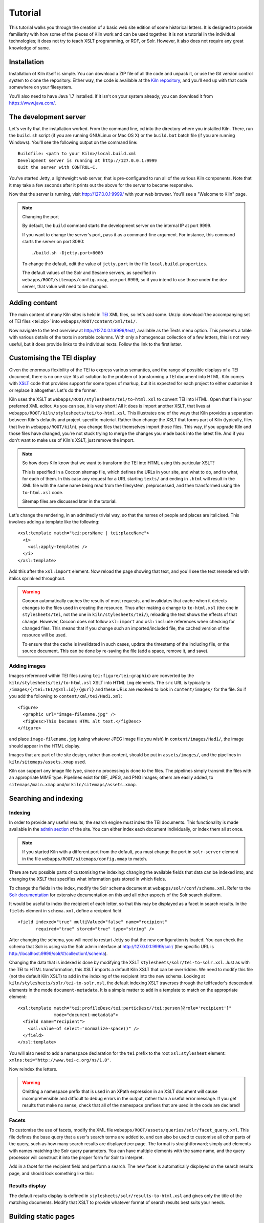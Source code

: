 .. _tutorial:

Tutorial
========

This tutorial walks you through the creation of a basic web site
edition of some historical letters. It is designed to provide
familiarity with how some of the pieces of Kiln work and can be used
together. It is not a tutorial in the individual technologies; it does
not try to teach XSLT programming, or RDF, or Solr. However, it also
does not require any great knowledge of same.

Installation
------------

Installation of Kiln itself is simple. You can download a ZIP file of
all the code and unpack it, or use the Git version control system to
clone the repository. Either way, the code is available at the `Kiln
repository`_, and you'll end up with that code somewhere on your
filesystem.

You'll also need to have Java 1.7 installed. If it isn't on your
system already, you can download it from https://www.java.com/.

The development server
----------------------

Let's verify that the installation worked. From the command line, cd
into the directory where you installed Kiln. There, run the
``build.sh`` script (if you are running GNU/Linux or Mac OS X) or the
``build.bat`` batch file (if you are running Windows). You'll see the
following output on the command line::

    Buildfile: <path to your Kiln>/local.build.xml
    Development server is running at http://127.0.0.1:9999
    Quit the server with CONTROL-C.

You've started Jetty, a lightweight web server, that is pre-configured
to run all of the various Kiln components. Note that it may take a few
seconds after it prints out the above for the server to become
responsive.

Now that the server is running, visit http://127.0.0.1:9999/ with your
web browser. You'll see a "Welcome to Kiln" page.

.. note:: Changing the port

   By default, the ``build`` command starts the development server on
   the internal IP at port 9999.

   If you want to change the server's port, pass it as a command-line
   argument. For instance, this command starts the server on port
   8080::

      ./build.sh -Djetty.port=8080

   To change the default, edit the value of ``jetty.port`` in the file
   ``local.build.properties``.

   The default values of the Solr and Sesame servers, as specified in
   ``webapps/ROOT/sitemaps/config.xmap``, use port 9999, so if
   you intend to use those under the dev server, that value will need
   to be changed.


Adding content
--------------

The main content of many Kiln sites is held in `TEI`_ XML files, so
let's add some. Unzip :download:`the accompanying set of TEI files
<tei.zip>` into ``webapps/ROOT/content/xml/tei/``.

Now navigate to the text overview at http://127.0.0.1:9999/text/,
available as the Texts menu option. This presents a table with various
details of the texts in sortable columns. With only a homogenous
collection of a few letters, this is not very useful, but it does
provide links to the individual texts. Follow the link to the first
letter.


Customising the TEI display
---------------------------

Given the enormous flexibility of the TEI to express various
semantics, and the range of possible displays of a TEI document, there
is no one size fits all solution to the problem of transforming a TEI
document into HTML. Kiln comes with `XSLT`_ code that provides support
for some types of markup, but it is expected for each project to
either customise it or replace it altogether. Let's do the former.

Kiln uses the XSLT at ``webapps/ROOT/stylesheets/tei/to-html.xsl`` to
convert TEI into HTML. Open that file in your preferred XML editor. As
you can see, it is very short! All it does is import another XSLT,
that lives at ``webapps/ROOT/kiln/stylesheets/tei/to-html.xsl``. This
illustrates one of the ways that Kiln provides a separation between
Kiln's defaults and project-specific material. Rather than change the
XSLT that forms part of Kiln (typically, files that live in
``webapps/ROOT/kiln``), you change files that themselves import those
files. This way, if you upgrade Kiln and those files have changed,
you're not stuck trying to merge the changes you made back into the
latest file. And if you don't want to make use of Kiln's XSLT, just
remove the import.

.. note:: So how does Kiln know that we want to transform the TEI into
   HTML using this particular XSLT?

   This is specified in a Cocoon sitemap file, which defines the URLs
   in your site, and what to do, and to what, for each of them. In
   this case any request for a URL starting ``texts/`` and ending in
   ``.html`` will result in the XML file with the same name being read
   from the filesystem, preprocessed, and then transformed using the
   ``to-html.xsl`` code.

   Sitemap files are discussed later in the tutorial.

Let's change the rendering, in an admittedly trivial way, so that the
names of people and places are italicised. This involves adding a
template like the following::

   <xsl:template match="tei:persName | tei:placeName">
     <i>
       <xsl:apply-templates />
     </i>
   </xsl:template>

Add this after the ``xsl:import`` element. Now reload the page showing
that text, and you'll see the text rerendered with italics sprinkled
throughout.

.. warning:: Cocoon automatically caches the results of most requests,
   and invalidates that cache when it detects changes to the files
   used in creating the resource. Thus after making a change to
   ``to-html.xsl`` (the one in ``stylesheets/tei``, not the one in
   ``kiln/stylesheets/tei/``), reloading the text shows the effects of
   that change. However, Cocoon does not follow ``xsl:import`` and
   ``xsl:include`` references when checking for changed files. This
   means that if you change such an imported/included file, the cached
   version of the resource will be used.

   To ensure that the cache is invalidated in such cases, update the
   timestamp of the including file, or the source document. This can
   be done by re-saving the file (add a space, remove it, and save).


Adding images
.............

Images referenced within TEI files (using ``tei:figure/tei:graphic``)
are converted by the ``kiln/stylesheets/tei/to-html.xsl`` XSLT into
HTML ``img`` elements. The ``src`` URL is typically to
``/images/{/tei:TEI/@xml:id}/{@url}`` and these URLs are resolved to
look in ``content/images/`` for the file. So if you add the following
to ``content/xml/tei/Had1.xml``::

   <figure>
     <graphic url="image-filename.jpg" />
     <figDesc>This becomes HTML alt text.</figDesc>
   </figure>

and place ``image-filename.jpg`` (using whatever JPEG image file you
wish) in ``content/images/Had1/``, the image should appear in the HTML
display.

Images that are part of the site design, rather than content, should
be put in ``assets/images/``, and the pipelines in
``kiln/sitemaps/assets.xmap`` used.

Kiln can support any image file type, since no processing is done to
the files. The pipelines simply transmit the files with an appropriate
MIME type. Pipelines exist for GIF, JPEG, and PNG images; others are
easily added, to ``sitemaps/main.xmap`` and/or
``kiln/sitemaps/assets.xmap``.


Searching and indexing
----------------------

Indexing
........

In order to provide any useful results, the search engine must index
the TEI documents. This functionality is made available in the `admin
section`_ of the site. You can either index each document
individually, or index them all at once.

.. note:: If you started Kiln with a different port from the default,
   you must change the port in ``solr-server`` element in the file
   ``webapps/ROOT/sitemaps/config.xmap`` to match.

There are two possible parts of customising the indexing: changing the
available fields that data can be indexed into, and changing the
XSLT that specifies what information gets stored in which fields.

To change the fields in the index, modify the Solr schema document at
``webapps/solr/conf/schema.xml``. Refer to the `Solr documentation`_
for extensive documentation on this and all other aspects of the Solr
search platform.

It would be useful to index the recipient of each letter, so that this
may be displayed as a facet in search results. In the ``fields``
element in ``schema.xml``, define a recipient field::

   <field indexed="true" multiValued="false" name="recipient"
          required="true" stored="true" type="string" />

After changing the schema, you will need to restart Jetty so that the
new configuration is loaded. You can check the schema that Solr is
using via the Solr admin interface at http://127.0.0.1:9999/solr/ (the
specific URL is http://localhost:9999/solr/#/collection1/schema).

Changing the data that is indexed is done by modifying the XSLT
``stylesheets/solr/tei-to-solr.xsl``. Just as with the TEI to HTML
transformation, this XSLT imports a default Kiln XSLT that can be
overridden. We need to modify this file (not the default Kiln XSLT) to
add in the indexing of the recipient into the new schema. Looking at
``kiln/stylesheets/solr/tei-to-solr.xsl``, the default indexing XSLT
traverses through the teiHeader's descendant elements in the mode
``document-metadata``. It is a simple matter to add in a template to
match on the appropriate element::

   <xsl:template match="tei:profileDesc/tei:particDesc//tei:person[@role='recipient']"
                 mode="document-metadata">
     <field name="recipient">
       <xsl:value-of select="normalize-space()" />
     </field>
   </xsl:template>

You will also need to add a namespace declaration for the ``tei``
prefix to the root ``xsl:stylesheet`` element:
``xmlns:tei="http://www.tei-c.org/ns/1.0"``.

Now reindex the letters.

.. warning:: Omitting a namespace prefix that is used in an XPath
   expression in an XSLT document will cause incomprehensible and
   difficult to debug errors in the output, rather than a useful error
   message. If you get results that make no sense, check that all of
   the namespace prefixes that are used in the code are declared!


Facets
......

To customise the use of facets, modify the XML file
``webapps/ROOT/assets/queries/solr/facet_query.xml``. This file
defines the base query that a user's search terms are added to, and
can also be used to customise all other parts of the query, such as
how many search results are displayed per page. The format is
straightforward; simply add elements with names matching the Solr
query parameters. You can have multiple elements with the same name,
and the query processor will construct it into the proper form for
Solr to interpret.

Add in a facet for the recipient field and perform a search. The new
facet is automatically displayed on the search results page, and
should look something like this:

.. image:: /images/search_screenshot.png
   :align: center
   :alt: 
   :width: 90%

Results display
...............

The default results display is defined in
``stylesheets/solr/results-to-html.xsl`` and gives only the title of
the matching documents. Modify that XSLT to provide whatever format of
search results best suits your needs.


Building static pages
---------------------

Not all pages in a site need be generated dynamically from TEI
documents. Let's add an "About the project" page with the following
steps.

.. note:: This section introduces a lot of concepts that may be
   entirely new to you. Some of this is about the Cocoon software; if
   you need more information, try looking at the `Overview of Apache
   Cocoon`_ and `Cocoon Concepts`_ documentation on the Cocoon site.


Adding a URL handler
....................

Each URL or set of URLs available in your web application is defined
in a Cocoon sitemap that specifies the source document(s), a set of
transformations to that document, and an output format for the
result. Sitemaps are XML files, and are best edited in an XML
editor. Open the file ``webapps/ROOT/sitemaps/main.xmap``.

The bulk of this file is the contents of the ``map:pipelines``
element, which holds several ``map:pipeline`` elements. In turn, these
hold the URL definitions that are the ``map:match`` elements. Each
``map:match`` has a ``pattern`` attribute that specifies the URL(s)
that it defines. This pattern can include wildcards, ``*`` and ``**``,
that match on any sequence of characters except ``/`` and any sequence
of characters, respectively.

The order of the ``map:match`` elements is important --- when a
request for a URL is handled by Kiln, it is processed using the first
``map:match`` whose pattern matches that URL. Then the child elements
of the ``map:match`` are executed (the XML here is all interpreted as
code) in order.

Go to the part of the document that defines the handler for the
``search/`` URL. Below that, add in a match for the URL
``about.html``. Since we'll be putting the content of the page we want
to return into the template (this is not the only way to do it!), our
source document is just the menu, and the only transformation is
applying the template. Your ``map:match`` should look something like the
following (and very similar to the one for the home page)::

   <map:match id="local-about" pattern="*/about.html">
     <map:aggregate element="aggregation">
       <map:part src="cocoon://_internal/menu/main.xml?url={1}/about.html" />
     </map:aggregate>
     <map:transform src="cocoon://_internal/template/about.xsl">
       <map:parameter name="language" value="{1}" />
     </map:transform>
     <map:serialize />
   </map:match>

Even in such a short fragment there is a lot going
on. The ``pattern="about.html"`` attribute specifies that when a
request is made for the URL ``http://localhost:9999/about.html``
(assuming we are running on the default Kiln development server), the
response is defined by the contents of this ``map:match`` element. As
mentioned above, each of these definitions consists of generating a
source document, transforming it in some fashion, and serialising the
result in some format (such as XML or HTML or PDF). Only one document
can be generated, and it is serialised only once, but there can be any
number of transformations that occur in between.

``map:aggregate`` creates an XML document with a root element of
``aggregation``, containing in this case one part (subelement). This
part is the product of internally making a request for the URL
``_internal/menu/main.xml?url=about.html``, which returns the menu
structure. The use of URLs starting with ``cocoon:/`` is common, and
allows a modular structure with lots of individual pieces that can be
put together. If you want to see the ``map:match`` that handles this
menu URL, open ``webapps/ROOT/kiln/sitemaps/main.xmap`` and look for
the ``kiln-menu`` pipeline.

.. note:: A pipeline (a collection of ``map:match`` elements) may be
   marked as internal only (``map:pipeline internal-only="true"``),
   meaning that it is only available to requests from within Kiln (via
   a ``cocoon:/`` or ``cocoon://`` URL). If you request a URL that is
   matched by such an internal pipeline, such as via your browser, it
   will not match.

   Kiln's generic pipelines are generally marked as internal only, and
   are grouped under the URL ``_internal`` (eg,
   ``http://localhost:9999/_internal/menu/main.xml``). It also uses
   the convention of putting internal only pipelines that are project
   specific under the URL ``internal`` (without the initial
   underscore).

The templating transformation, which puts the content of the
``aggregation`` element into a template, also internally requests a
URL. That URL returns the XML template file transformed into an XSLT
document, which is then applied to the source document!

Finally, the document is serialised; in this case no serializer is
specified, meaning that the default (HTML 5) is used.

Now that the ``about.html`` URL is defined, try requesting it at
http://127.0.0.1:9999/about.html. Not surprisingly, an error occurred,
because (as the first line of the stacktrace reveals) there is no
``about.xml`` template file. It's time to make one.


Adding a template
.................

Template files live in ``webapps/ROOT/assets/templates/``. They are
XML files, and must end in ``.xml``. In the ``map:match`` we just
created, the template was referenced at the URL
``cocoon://_internal/template/about.xsl`` --- there the ``xsl``
extension informally specifies the format of the document returned by
a request to that URL, but it reads the source file ``about.xml`` in
the templates directory. You can see how this works in the sitemap
file ``webapps/ROOT/kiln/sitemaps/main.xmap`` in the
``kiln-templating`` pipeline.

Create a new file, ``about.xml``, in the template directory. We could
define everything we want output in this file, but it's much better to
reuse the structure and style used by other pages on the site. Kiln
templates use a system of inheritance in which a parent template
defines arbitrary blocks of output that a child template can override
or append to. Open the ``base.xml`` file in the templates directory to
see the root template the default Kiln site uses. Mostly this is just
a lot of HTML, but wrapped into chunks via ``kiln:block``
elements. Now look at the ``tei.xml`` template, which shows how a
template can inherit from another and provide content only for those
blocks that it needs to.

Go ahead and add to ``about.xml`` (using ``tei.xml`` as a guide)
whatever content you want the "About the project" page to have. This
should just be HTML markup and content, placed inside the appropriate
``kiln:block`` elements. Since there is no source document being
transformed, there's no need to have the ``xsl:import`` that
``tei.xml`` has, and wherever it has ``xsl:value-of`` or
``xsl:apply-templates``, you should just put in whatever text and HTML
5 markup you want directly.


Updating the menu
.................

In the ``map:match`` you created in ``main.xmap`` above, the
aggregated source document consisted only of a call to a URL
(``cocoon://_internal/menu/main.xml?url={1}/about.htm``) to get a menu
document. In that URL, ``main.xml`` specifies the name of the menu
file to use, which lives in ``webapps/ROOT/assets/menu/``. Let's edit
that file to add in an entry for the new About page. This is easy to
do by just inserting the following::

   <menu match="local-about" label="About the project" />

Reload any of the pages of the site and you should now see the new
menu item. Obviously this menu is still very simple, with no
hierarchy. Read the :ref:`full menu documentation <navigation>` for
details on how to handle more complex setups.


Harvesting RDF
--------------

In order to make use of Kiln's RDF capabilities, some setup is
required. Firstly create a repository in the Sesame server using the
"New repository" link at http://127.0.0.1:9999/openrdf-workbench/,
using the default options. The ID you provide should just contain
letters.

Next set two variables in ``webapps/ROOT/sitemaps/config.xmap``:
``sesame-server-repository`` to the name of the repository you just
created, and ``rdf-base-uri`` to any absolute URI for your triples;
we'll use http://www.example.org/.

With that setup done, it is time to create the XSLT that will generate
RDF XML from the TEI documents. Place the provided
:download:`harvesting XSLT <tei-to-rdf.xsl>` at
``webapps/ROOT/stylesheets/rdf/tei-to-rdf.xsl`` (replacing the
existing placeholder file). Now you can harvest the RDF data using the
links in the admin. You can use the workbench link given above to
examine the data in the repository.

.. note:: Both the ontology and the harvesting are primitive, and
   designed to be simple enough for the tutorial, without being
   entirely trivial. Harvesting the ontology from each TEI document is
   not good practice, nor is harvesting identifiers multiple times for
   the same entity.


Querying RDF
------------

Having put RDF data into the repository, it is of course necessary to
be able to get it back out. The simplest approach is to create an XML
file in ``webapps/ROOT/assets/queries/sparql/`` that has a root ``query``
element containing the plain text of the SPARQL query.

For example, to retrieve just the triples giving the recipient of each
letter, save the following to
``webapps/ROOT/assets/queries/sparql/recipients.xml``::

   <query>
   PREFIX ex:&lt;http://www.example.org/>
   PREFIX rdf:&lt;http://www.w3.org/1999/02/22-rdf-syntax-ns#>

   CONSTRUCT { ?correspondence ex:has_recipient ?recipient ;
                               ex:has_document ?letter . }
   WHERE { ?correspondence ex:has_recipient ?recipient ;
                           ex:has_document ?letter . }
   </query>

.. note:: Within an XML SPARQL query document, XML rules apply,
   meaning that XML-significant characters (primarily <) need to be
   escaped (&lt;).

To get the results from this query, use the URL
``cocoon://admin/rdf/query/graph/recipients.xml`` in a sitemap's
``map:generate`` or ``map:part`` ``src`` attribute. Remember that
``map:generate`` and ``map:aggregate`` (which contains ``map:part``
elements) are the way that Cocoon generates a source document.

.. note:: While the Sesame RDF server can return results in various
   formats, due to Kiln working best with XML documents it is set up
   to make Graph Queries (using the CONSTRUCT command) with results in
   RDF XML.

Let's use a similar set of query results to display a list of other
letters to the same recipient on each letter's page. As it stands the
query returns the letters for *all* recipients in the collection, not
just those that match a particular recipient. Therefore we need a way
to pass in the name of the current letter's recipient to the query and
get back the filtered results. Remember that the query document is
just an XML document, so we can modify it with XSLT to supply that
value.

The :download:`new query <recipients.xml>` should be saved at
``webapps/ROOT/assets/queries/sparql/recipients.xml`` (you don't need
the old version). Take a look at how it has changed, through the
addition of the ``recipient`` element placeholder and using a custom
output that better matches the information we want.

The URL mentioned above for performing a query of the RDF server calls
the URL ``cocoon://admin/rdf/construct/graph/{1}.xml`` (where "{1}" is
whatever is matched by the "**" of the first URL). This URL is handled
by a ``map:match`` in ``webapps/ROOT/sitemaps/rdf.xmap``, by reading
the specified file. It is this ``map:match`` that needs to be modified
or added to in order to customise the query.

Since you may want to handle multiple SPARQL queries in different
ways, we'll add another ``map:match``, before the one with the id
"local-rdf-query-from-file". Its pattern needs to match
``/admin/rdf/construct/graph/**.xml``, but be more specific to
catch only the recipient query. There also needs to be an element in
the URL that specifies the particular recipient we want to include in
the query. A pattern of
``construct/graph/recipient/*.xml`` is suitable, where \* will be
the recipient name. The path to the query file can be specified
explicitly.

.. note:: The "/admin/rdf" part of the URL is common to all patterns
   specified in the ``rdf.xmap`` file. A sitemap file (``*.xmap``)
   includes another sitemap by mounting it at a particular URL, and
   can specify a URI prefix that is common to all URL patterns defined
   therein. See the ``uri-prefix`` attributes on the ``map:mount``
   elements in ``main.xmap`` and ``admin.xmap``.

The full ``map:match`` is as follows::

   <map:match pattern="construct/graph/recipient/*.xml">
     <map:generate src="../assets/queries/sparql/recipients.xml" />
     <map:transform src="../stylesheets/rdf/add-recipient.xsl">
       <map:parameter name="recipient" value="{1}" />
     </map:transform>
     <map:serialize type="xml" />
   </map:match>

Note how the name of the recipient (that will be matched by \* in the
pattern) is passed as a parameter to the XSLT. That XSLT, which is
very simple, is as follows::

   <xsl:stylesheet version="2.0"
                   xmlns:xsl="http://www.w3.org/1999/XSL/Transform">

     <xsl:param name="recipient" />

     <xsl:template match="recipient">
       <xsl:value-of select="$recipient" />
     </xsl:template>

     <xsl:template match="*">
       <xsl:copy>
         <xsl:apply-templates />
       </xsl:copy>
     </xsl:template>
   </xsl:stylesheet>

This should be saved to
``webapps/ROOT/stylesheets/rdf/add-recipient.xsl``.

Now of course we need to call the query URL, including the specific
recipient name to search on. This means the request for that URL must
come at a point in the processing that has access to the TEI document
being displayed. We'll use an `XInclude`_ to include the query results
in our TEI document. This works by adding an XInclude element with an
``href`` attribute specifying the URL of the resource to be included,
and then using Cocoon's XInclude processor to perform the actual
inclusion.

To add the XInclude element, we of course use XSLT. In
``webapps/ROOT/sitemaps/main.xmap``, modify the ``map:match`` for TEI
display (its id is "local-tei-display-html") to add the line::

   <map:transform src="../stylesheets/tei/add-recipient-query.xsl" />

before the existing ``map:transform``. Then place the provided
:download:`XSLT <add-recipient-query.xsl>` at
``webapps/ROOT/stylesheets/tei/add-recipient-query.xsl``. This XSLT
just copies the existing document and adds the XInclude element.

To actually process the XInclude element so that the resource at the
URL it specifies is included into the document, add the following line
to the ``map:match``, immediately after the ``map:transform`` element
you just added::

   <map:transform type="xinclude" />

Now the document that is manipulated by the template consists of a
top-level ``aggregation`` element that has three sub-elements: ``tei:TEI``
(the TEI document), ``kiln:nav`` (the site navigation), and
``rdf:RDF``, the query results. It's now possible, after all this
setup, to modify the template to transform the query results into the
list of other letters to the same recipient. Edit
``webapps/ROOT/assets/templates/tei.xml`` and add the line::

   <xsl:apply-templates mode="recipients" select="/aggregation/rdf:RDF" />

after the line that applies templates to the ``teiHeader`` element
(and before the closing ``div`` tag). You will also need to add a
namespace declaration to the ``kiln:root`` element::

   xmlns:rdf="http://www.w3.org/1999/02/22-rdf-syntax-ns#"

Now edit ``webapps/ROOT/stylesheets/tei/to-html.xsl`` and add in the
following (along with, again, the RDF namespace declaration and one
binding the prefix ``ex`` to ``http://www.example.org/``; you'll get
some odd errors if you don't!)::

   <xsl:template match="rdf:RDF" mode="recipients">
     <xsl:if test="count(rdf:Description) &gt; 1">
       <div class="section-container accordion" data-section="accordion">
         <section>
           <h2 class="title" data-section-title="">
             <small><a href="#">Other Letters to this Recipient</a></small>
           </h2>
           <div class="content" data-section-content="">
             <ul class="no-bullet">
               <xsl:apply-templates mode="recipients" />
             </ul>
           </div>
         </section>
       </div>
     </xsl:if>
   </xsl:template>

   <xsl:template match="rdf:Description" mode="recipients">
     <xsl:variable name="tei_id" select="ex:has_identifier" />
     <xsl:if test="$tei_id != /aggregation/tei:TEI/@xml:id">
       <li>
         <a href="{$tei_id}.html">
           <xsl:value-of select="ex:has_date" />
         </a>
       </li>
     </xsl:if>
   </xsl:template>

And there it is! It's important to note that the above is not the only
way to achieve this result. The XInclude step might have been
incorporated into the TEI preprocessing pipeline; or the RDF query
modified to use the TEI ID as the variable rather than the recipient's
name; or the letter title harvested and used as the link title rather
than the date. Much depends, in crafting the components that go into
generating the resource for a URL, on whether and how those components
are used by other parts of the system.


Development aids
----------------

The `admin section`_ provides a few useful tools for developers in
addition to the processes that can be applied to texts. The
`Introspection`_ section allows you to look at some of what Kiln is
doing when it runs.

*Match for URL* takes a URL and shows you the full Cocoon
``map:match`` that processes that URL. It expands all references, and
links to all XSLT, so that what can be scattered across multiple
sitemap files, with many references to ``*`` and ``**``, becomes a single
annotated piece of XML. Mousing over various parts of the output will
reveal details such as the sitemap file containing the line or the
values of wildcards.

Much the same display is available for each ``map:match`` that has an
ID, in *Match by ID*.

Finally, *Templates by filename* provides the expanded XSLT (all
imported and included XSLT are recursively included) for each
template, and how that template renders an empty document.

The level of detail in the error messages Kiln provides can be reduced
by setting the ``debug`` element's value to 0 in the file
``webapps/ROOT/sitemaps/config.xmap``. This should be done in
production environments to avoid providing useless and/or system
information revealing information to users.


.. _admin section: http://127.0.0.1:9999/admin/
.. _Cocoon Concepts: http://cocoon.apache.org/2.1/userdocs/concepts/index.html
.. _Introspection: http://127.0.0.1:9999/admin/introspection/
.. _Kiln repository: https://github.com/kcl-ddh/kiln/
.. _Overview of Apache Cocoon: http://cocoon.apache.org/2.1/overview.html
.. _Solr documentation: http://lucene.apache.org/solr/documentation.html
.. _TEI: http://www.tei-c.org/
.. _XSLT: http://www.w3.org/standards/xml/transformation
.. _XInclude: http://www.w3.org/TR/xinclude/
